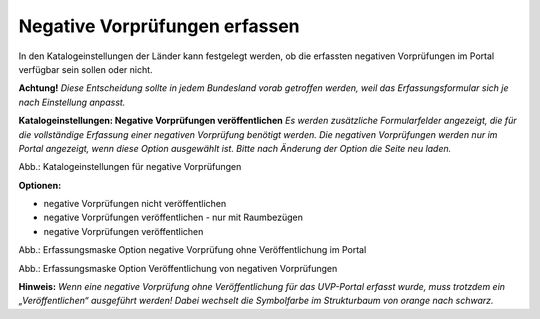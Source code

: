 Negative Vorprüfungen erfassen
===============================

In den Katalogeinstellungen der Länder kann festgelegt werden, ob die erfassten negativen Vorprüfungen im Portal verfügbar sein sollen oder nicht.

**Achtung!** *Diese Entscheidung sollte in jedem Bundesland vorab getroffen werden, weil das Erfassungsformular sich je nach Einstellung anpasst.*

**Katalogeinstellungen: Negative Vorprüfungen veröffentlichen**
*Es werden zusätzliche Formularfelder angezeigt, die für die vollständige Erfassung einer negativen Vorprüfung benötigt werden. Die negativen Vorprüfungen werden nur im Portal angezeigt, wenn diese Option ausgewählt ist. Bitte nach Änderung der Option die Seite neu laden.*

.. image:: ../img-ige-ng/negative-vorpruefung/ige-ng_negative-vorpruefung_katalogeinstellungen.png

Abb.: Katalogeinstellungen für negative Vorprüfungen


**Optionen:**

- negative Vorprüfungen nicht veröffentlichen
- negative Vorprüfungen veröffentlichen - nur mit Raumbezügen
- negative Vorprüfungen veröffentlichen


.. image:: ../img-ige-ng/negative-vorpruefung/ige-ng_negative-vorpruefung_ohne-veroeffentlichung.png

Abb.: Erfassungsmaske Option negative Vorprüfung ohne Veröffentlichung im Portal


.. image:: ../img-ige-ng/negative-vorpruefung/ige-ng_negative-vorpruefung_mit-veroeffentlichung.png

Abb.: Erfassungsmaske Option Veröffentlichung von negativen Vorprüfungen


**Hinweis:** *Wenn eine negative Vorprüfung ohne Veröffentlichung für das UVP-Portal erfasst wurde, muss trotzdem ein „Veröffentlichen“ ausgeführt werden! Dabei wechselt die Symbolfarbe im Strukturbaum von orange nach schwarz.*